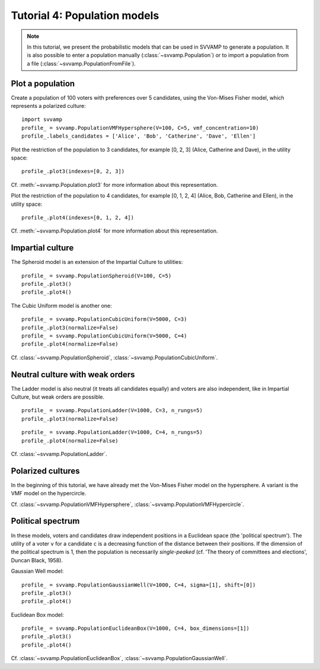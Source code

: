 =============================
Tutorial 4: Population models
=============================

.. note::

    In this tutorial, we present the probabilistic models that can be used in
    SVVAMP to generate a population. It is also possible to enter
    a population manually (:class:`~svvamp.Population`) or to import a
    population from a file (:class:`~svvamp.PopulationFromFile`).

-----------------
Plot a population
-----------------

Create a population of 100 voters with preferences over 5 candidates,
using the Von-Mises Fisher model, which represents a polarized culture::

    import svvamp
    profile_ = svvamp.PopulationVMFHypersphere(V=100, C=5, vmf_concentration=10)
    profile_.labels_candidates = ['Alice', 'Bob', 'Catherine', 'Dave', 'Ellen']

Plot the restriction of the population to 3 candidates, for example [0, 2,
3] (Alice, Catherine and Dave), in the utility space::

    profile_.plot3(indexes=[0, 2, 3])

Cf. :meth:`~svvamp.Population.plot3` for more information about this
representation.

Plot the restriction of the population to 4 candidates, for example [0, 1,
2, 4] (Alice, Bob, Catherine and Ellen), in the utility space::

    profile_.plot4(indexes=[0, 1, 2, 4])

Cf. :meth:`~svvamp.Population.plot4` for more information about this
representation.

-----------------
Impartial culture
-----------------

The Spheroid model is an extension of the Impartial Culture to utilities::

    profile_ = svvamp.PopulationSpheroid(V=100, C=5)
    profile_.plot3()
    profile_.plot4()

The Cubic Uniform model is another one::

    profile_ = svvamp.PopulationCubicUniform(V=5000, C=3)
    profile_.plot3(normalize=False)
    profile_ = svvamp.PopulationCubicUniform(V=5000, C=4)
    profile_.plot4(normalize=False)

Cf. :class:`~svvamp.PopulationSpheroid`,
:class:`~svvamp.PopulationCubicUniform`.

--------------------------------
Neutral culture with weak orders
--------------------------------

The Ladder model is also neutral (it treats all candidates equally) and voters
are also independent, like in Impartial Culture, but weak orders are possible.

::

    profile_ = svvamp.PopulationLadder(V=1000, C=3, n_rungs=5)
    profile_.plot3(normalize=False)

::

    profile_ = svvamp.PopulationLadder(V=1000, C=4, n_rungs=5)
    profile_.plot4(normalize=False)

Cf. :class:`~svvamp.PopulationLadder`.

------------------
Polarized cultures
------------------

In the beginning of this tutorial, we have already met the Von-Mises Fisher
model on the hypersphere. A variant is the VMF model on the hypercircle.

Cf. :class:`~svvamp.PopulationVMFHypersphere`,
:class:`~svvamp.PopulationVMFHypercircle`.

------------------
Political spectrum
------------------

In these models, voters and candidates draw independent positions in a
Euclidean space (the 'political spectrum'). The utility of a voter ``v`` for a
candidate ``c`` is a decreasing function of the distance between their
positions. If the dimension of the political spectrum is 1,
then the population is necessarily *single-peaked* (cf. 'The theory of
committees and elections', Duncan Black, 1958).

Gaussian Well model::

    profile_ = svvamp.PopulationGaussianWell(V=1000, C=4, sigma=[1], shift=[0])
    profile_.plot3()
    profile_.plot4()

Euclidean Box model::

    profile_ = svvamp.PopulationEuclideanBox(V=1000, C=4, box_dimensions=[1])
    profile_.plot3()
    profile_.plot4()

Cf. :class:`~svvamp.PopulationEuclideanBox`,
:class:`~svvamp.PopulationGaussianWell`.









